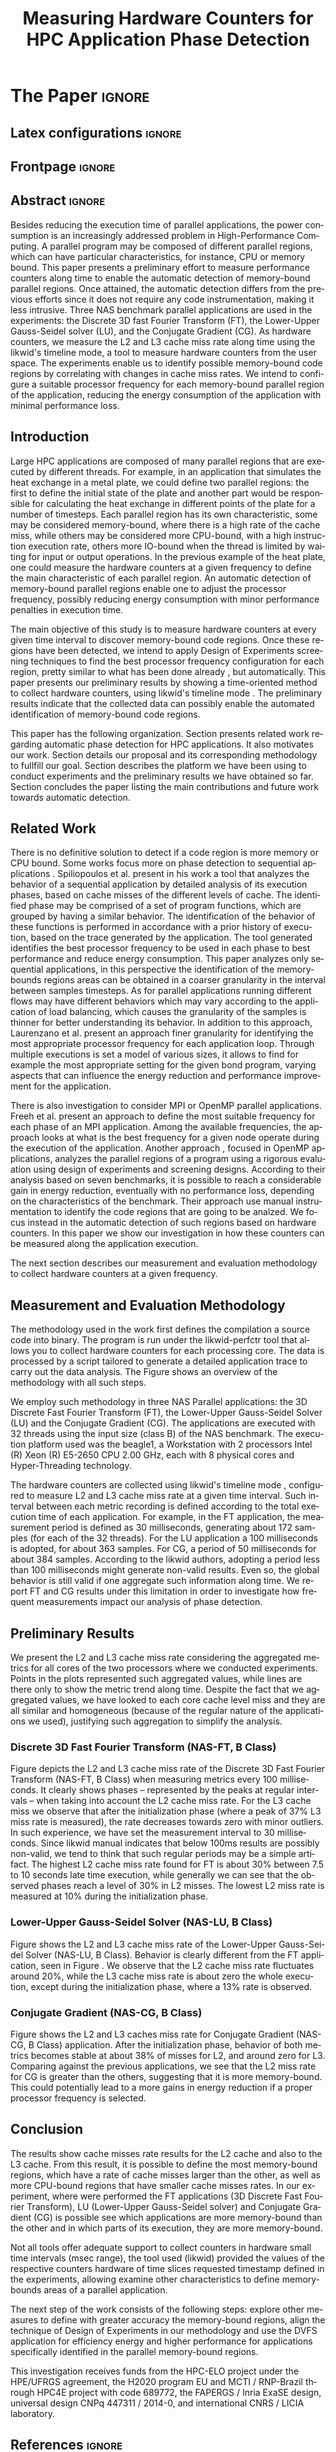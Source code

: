 # -*- coding: utf-8 -*-
# -*- mode: org -*-

#+TITLE: Measuring Hardware Counters  for HPC Application Phase Detection
#+AUTHOR: Gabriel Bronzatti Moro, Lucas Mello Schnorr

#+STARTUP: overview indent
#+LANGUAGE: pt-br
#+OPTIONS: H:3 creator:nil timestamp:nil skip:nil toc:nil num:t ^:nil ~:~
#+OPTIONS: author:nil title:nil date:nil
#+TAGS: noexport(n) deprecated(d) ignore(i)  Gabriel(G) Lucas(L)
#+EXPORT_SELECT_TAGS: export
#+EXPORT_EXCLUDE_TAGS: noexport

#+LATEX_CLASS: IEEEtran
#+LATEX_CLASS_OPTIONS: [conference,letter,10pt,final]
#+LATEX_HEADER: \usepackage[utf8]{inputenc}
#+LATEX_HEADER: \usepackage[T1]{fontenc}
#+LATEX_HEADER: \usepackage{lipsum}
#+LATEX_HEADER: \usepackage{color}
#+LATEX_HEADER: \usepackage{xspace}
#+LATEX_HEADER: \newcommand{\review}[1]{\textcolor[rgb]{1,0,0}{[Lucas: #1]}}

# You need Org 8.3.5 and Emacs 24 to make this work.
# If you do, just type make (thanks Luka Stanisic for this).

* Gráficos                                                         :noexport:
** Plot da FT
*** L2

#+begin_src R :results output graphics :file "img/ftBNas_Analise.pdf" :exports both :session *RFib* 

library(dplyr);

df <- read.csv("../../dados/exp1_NASandLikwid/ftB.csv", sep=" ", strip.white=T);
k <-    filter(df, df$Metric=='M7') %>% as.data.frame();
k <- 	arrange(k,as.integer(k$Core));
k$Socket <- ifelse(k$Core %% 2 == 0,1,2);
middle <- mean(k$Value);
k$Socket <- ifelse(k$Core %% 2 == 0,1,2);
g <- k %>% group_by(Time,Metric,Socket) %>% summarize (N=n(), mean=mean(Value)*100, se=3*sd(Value)/sqrt(N)) %>% as.data.frame();

library(ggplot2);
ggplot(g[g$Metric == "M7",], aes(x=Time, y=mean,color=as.factor(Socket))) +
  	geom_line(size=0.5) + geom_point(size=1) + theme_bw() + ylim(0,100) +  
     theme(legend.position=c(0.9,0.8),
               legend.background = element_rect(fill="gray90", size=.5, linetype="dotted")) + 
     scale_color_discrete(name="CPU Socket") +
      labs(x = "Runtime (seconds)", y= "Average L2 Cache Misses (%)");

#+end_src

#+RESULTS:
[[file:img/ftBNas_Analise.pdf]]

**** 30ms

#+begin_src R :results output :session *R* :exports both
library(dplyr);
df <- read.csv("../../dados/exp1_NASandLikwid/ftB.csv", sep=" ", strip.white=T);
k <-    filter(df, df$Metric=='M7') %>% as.data.frame();

k$Socket <- ifelse(k$Core %% 2 == 0,1,2);

g <- k %>% group_by(Time,Metric,Socket) %>% summarize (N=n(), mean=mean(Value)*100, se=3*sd(Value)/sqrt(N)) %>% as.data.frame();

#identificando o maior valor
maxG <- max(g$mean);
g1_g <- filter(g,mean==maxG);
g1_g

#identificando o menor valor
minG <- min(g$mean);
g2_g <- filter(g,mean==minG);
g2_g

#+end_src

#+RESULTS:
:       Time Metric Socket  N     mean          se
: 1 9.832468     M7      1 16 31.00176 0.002447148
:        Time Metric Socket  N     mean          se
: 1 0.3410059     M7      1 16 6.786985 0.005029964

**** 100ms  
#+begin_src R :results output :session *R* :exports both
library(dplyr);
df <- read.csv("../../dados/exp3_NASandLikwid/ftl2.csv", sep=" ", strip.white=T);
k <-    filter(df, df$Metric=='M7') %>% as.data.frame();

k$Socket <- ifelse(k$Core %% 2 == 0,1,2);

g <- k %>% group_by(Time,Metric,Socket) %>% summarize (N=n(), mean=mean(Value)*100, se=3*sd(Value)/sqrt(N)) %>% as.data.frame();

#identificando o maior valor
maxG <- max(g$mean);
g1_g <- filter(g,mean==maxG);
g1_g

#identificando o menor valor
minG <- min(g$mean);
g2_g <- filter(g,mean==minG);
g2_g

#+end_src

#+RESULTS:
#+begin_example

Attaching package: ‘dplyr’

The following objects are masked from ‘package:stats’:

    filter, lag

The following objects are masked from ‘package:base’:

    intersect, setdiff, setequal, union
      Time Metric Socket  N     mean          se
1 9.615836     M7      1 16 30.81585 0.002073066
       Time Metric Socket  N     mean         se
1 0.3575629     M7      2 16 10.01222 0.02316528
#+end_example

*** L3
#+begin_src R :results output graphics :file "img/ftBNas_Analise_l3.pdf" :exports both :session *RFib* 

library(dplyr);

df <- read.csv("../../dados/exp2_NASandLikwid/ftB.csv", sep=" ", strip.white=T);
k <-    filter(df, df$Metric=='M7') %>% as.data.frame();
k <- 	arrange(k,as.integer(k$Core));
k$Socket <- ifelse(k$Core %% 2 == 0,1,2);
middle <- mean(k$Value);
k$Socket <- ifelse(k$Core %% 2 == 0,1,2);
g <- k %>% group_by(Time,Metric,Socket) %>% summarize (N=n(), mean=mean(Value)*100, se=3*sd(Value)/sqrt(N)) %>% as.data.frame();

library(ggplot2);
ggplot(g[g$Metric == "M7",], aes(x=Time, y=mean,color=as.factor(Socket))) +
  	geom_line(size=0.5) + geom_point(size=1) + theme_bw() + ylim(0,100) +  
     theme(legend.position=c(0.9,0.8),
               legend.background = element_rect(fill="gray90", size=.5, linetype="dotted")) + 
     scale_color_discrete(name="CPU Socket") +
      labs(x = "Runtime (seconds)", y= "Average L3 Cache Misses (%)");

#+end_src

#+RESULTS:
[[file:img/ftBNas_Analise_l3.pdf]]

#+begin_src R :results output :session *R* :exports both
library(dplyr);
df <- read.csv("../../dados/exp2_NASandLikwid/ftB.csv", sep=" ", strip.white=T);
k <-    filter(df, df$Metric=='M7') %>% as.data.frame();

k$Socket <- ifelse(k$Core %% 2 == 0,1,2);

g <- k %>% group_by(Time,Metric,Socket) %>% summarize (N=n(), mean=mean(Value)*100, se=3*sd(Value)/sqrt(N)) %>% as.data.frame();

#identificando o maior valor
maxG <- max(g$mean);
g1_g <- filter(g,mean==maxG);
g1_g

#identificando o menor valor
minG <- min(g$mean);
g2_g <- filter(g,mean==minG);
g2_g

#+end_src

#+RESULTS:
:        Time Metric Socket  N     mean        se
: 1 0.2776482     M7      1 16 37.61564 0.2987426
:       Time Metric Socket  N       mean           se
: 1 8.711887     M7      1 16 0.02094844 5.839419e-05

** Plot da LU
*** L2

#+begin_src R :results output graphics :file "img/luBNas_Analise.pdf" :exports both :session *RFib* 

library(dplyr);

df <- read.csv("../../dados/exp1_NASandLikwid/luB.csv", sep=" ", strip.white=T);
k <-    filter(df, df$Metric=='M7') %>% as.data.frame();
k <- 	arrange(k,as.integer(k$Core));
k$Socket <- ifelse(k$Core %% 2 == 0,1,2);
middle <- mean(k$Value);
k$Socket <- ifelse(k$Core %% 2 == 0,1,2);
g <- k %>% group_by(Time,Metric,Socket) %>% summarize (N=n(), mean=mean(Value)*100, se=3*sd(Value)/sqrt(N)) %>% as.data.frame();

library(ggplot2);
ggplot(g[g$Metric == "M7",], aes(x=Time, y=mean,color=as.factor(Socket))) +
  	geom_line(size=0.5) + geom_point(size=1) + theme_bw() + ylim(0,100) +  
     theme(legend.position=c(0.9,0.8),
               legend.background = element_rect(fill="gray90", size=.5, linetype="dotted")) + 
     scale_color_discrete(name="CPU Socket") +
      labs(x = "Runtime (seconds)", y= "Average L2 Cache Misses (%)");

#+end_src

#+begin_src R :results output :session *R* :exports both
library(dplyr);
df <- read.csv("../../dados/exp1_NASandLikwid/luB.csv", sep=" ", strip.white=T);
k <-    filter(df, df$Metric=='M7') %>% as.data.frame();

k$Socket <- ifelse(k$Core %% 2 == 0,1,2);

g <- k %>% group_by(Time,Metric,Socket) %>% summarize (N=n(), mean=mean(Value)*100, se=3*sd(Value)/sqrt(N)) %>% as.data.frame();

#identificando o maior valor
maxG <- max(g$mean);
g1_g <- filter(g,mean==maxG);
g1_g

#identificando o menor valor
minG <- min(g$mean);
g2_g <- filter(g,mean==minG);
g2_g

#+end_src

#+RESULTS:
:       Time Metric Socket  N     mean         se
: 1 33.42106     M7      2 16 27.99985 0.04944031
:        Time Metric Socket  N     mean         se
: 1 0.1006167     M7      1 16 10.88676 0.02663008

*** L3

#+begin_src R :results output graphics :file "img/luBNas_Analise_l3.pdf" :exports both :session *RFib* 

library(dplyr);

df <- read.csv("../../dados/exp2_NASandLikwid/luB.csv", sep=" ", strip.white=T);
k <-    filter(df, df$Metric=='M7') %>% as.data.frame();
k <- 	arrange(k,as.integer(k$Core));
k$Socket <- ifelse(k$Core %% 2 == 0,1,2);
middle <- mean(k$Value);
k$Socket <- ifelse(k$Core %% 2 == 0,1,2);
g <- k %>% group_by(Time,Metric,Socket) %>% summarize (N=n(), mean=mean(Value)*100, se=3*sd(Value)/sqrt(N)) %>% as.data.frame();

library(ggplot2);
ggplot(g[g$Metric == "M7",], aes(x=Time, y=mean,color=as.factor(Socket))) +
  	geom_line(size=0.5) + geom_point(size=1) + theme_bw() + ylim(0,100) +  
     theme(legend.position=c(0.9,0.8),
               legend.background = element_rect(fill="gray90", size=.5, linetype="dotted")) + 
     scale_color_discrete(name="CPU Socket") +
      labs(x = "Runtime (seconds)", y= "Average L3 Cache Misses (%)");

#+end_src

#+RESULTS:
[[file:img/luBNas_Analise_l3.pdf]]


#+begin_src R :results output :session *R* :exports both
library(dplyr);
df <- read.csv("../../dados/exp2_NASandLikwid/luB.csv", sep=" ", strip.white=T);
k <-    filter(df, df$Metric=='M7') %>% as.data.frame();

k$Socket <- ifelse(k$Core %% 2 == 0,1,2);

g <- k %>% group_by(Time,Metric,Socket) %>% summarize (N=n(), mean=mean(Value)*100, se=3*sd(Value)/sqrt(N)) %>% as.data.frame();

#identificando o maior valor
maxG <- max(g$mean);
g1_g <- filter(g,mean==maxG);
g1_g

#identificando o menor valor
minG <- min(g$mean);
g2_g <- filter(g,mean==minG);
g2_g

#+end_src

#+RESULTS:
:        Time Metric Socket  N     mean        se
: 1 0.1005844     M7      1 16 13.77685 0.1511483
:       Time Metric Socket  N       mean           se
: 1 36.26222     M7      2 16 0.07087374 0.0005140726

** Plot da CG
*** L2

#+begin_src R :results output graphics :file "img/cgBNas_Analise.pdf" :exports both :session *RF* 

library(dplyr);

df <- read.csv("../../dados/exp1_NASandLikwid/cgB.csv", sep=" ", strip.white=T);
k <-    filter(df, df$Metric=='M7') %>% as.data.frame();
k <- 	arrange(k,as.integer(k$Core));
k$Socket <- ifelse(k$Core %% 2 == 0,1,2);
middle <- mean(k$Value);
k$Socket <- ifelse(k$Core %% 2 == 0,1,2);
g <- k %>% group_by(Time,Metric,Socket) %>% summarize (N=n(), mean=mean(Value)*100, se=3*sd(Value)/sqrt(N)) %>% as.data.frame();
library(ggplot2);
ggplot(g[g$Metric == "M7",], aes(x=Time, y=mean,color=as.factor(Socket))) +
  	geom_line(size=0.5) + geom_point(size=1) + theme_bw() + ylim(0,100) +  
     theme(legend.position=c(0.9,0.8),
               legend.background = element_rect(fill="gray90", size=.5, linetype="dotted")) + 
     scale_color_discrete(name="CPU Socket") +
      labs(x = "Runtime (seconds)", y= "Average L2 Cache Misses (%)");

#+end_src

#+RESULTS:
[[file:img/cgBNas_Analise.pdf]]

#+begin_src R :results output :session *R* :exports both
library(dplyr);
df <- read.csv("../../dados/exp1_NASandLikwid/cgB.csv", sep=" ", strip.white=T);
k <-    filter(df, df$Metric=='M7') %>% as.data.frame();

k$Socket <- ifelse(k$Core %% 2 == 0,1,2);

g <- k %>% group_by(Time,Metric,Socket) %>% summarize (N=n(), mean=mean(Value)*100, se=3*sd(Value)/sqrt(N)) %>% as.data.frame();

#identificando o maior valor
maxG <- max(g$mean);
g1_g <- filter(g,mean==maxG);
g1_g

#identificando o menor valor
minG <- min(g$mean);
g2_g <- filter(g,mean==minG);
g2_g

#+end_src

#+RESULTS:
:       Time Metric Socket  N    mean         se
: 1 23.69983     M7      2 16 38.6508 0.02485503
:         Time Metric Socket  N     mean        se
: 1 0.05055852     M7      1 16 10.21882 0.0773729


*** L3
#+begin_src R :results output graphics :file "img/cgBNas_Analise_l3.pdf" :exports both :session *RF* 

library(dplyr);

df <- read.csv("../../dados/exp2_NASandLikwid/cgB.csv", sep=" ", strip.white=T);
k <-    filter(df, df$Metric=='M7') %>% as.data.frame();
k <- 	arrange(k,as.integer(k$Core));
k$Socket <- ifelse(k$Core %% 2 == 0,1,2);
middle <- mean(k$Value);
k$Socket <- ifelse(k$Core %% 2 == 0,1,2);
g <- k %>% group_by(Time,Metric,Socket) %>% summarize (N=n(), mean=mean(Value)*100, se=3*sd(Value)/sqrt(N)) %>% as.data.frame();
library(ggplot2);
ggplot(g[g$Metric == "M7",], aes(x=Time, y=mean,color=as.factor(Socket))) +
  	geom_line(size=0.5) + geom_point(size=1) + theme_bw() + ylim(0,100) +  
     theme(legend.position=c(0.9,0.8),
               legend.background = element_rect(fill="gray90", size=.5, linetype="dotted")) + 
     scale_color_discrete(name="CPU Socket") +
      labs(x = "Runtime (seconds)", y= "Average L3 Cache Misses (%)");

#+end_src


#+RESULTS:
[[file:img/cgBNas_Analise_l3.pdf]]

#+begin_src R :results output :session *R* :exports both
library(dplyr);
df <- read.csv("../../dados/exp2_NASandLikwid/cgB.csv", sep=" ", strip.white=T);
k <-    filter(df, df$Metric=='M7') %>% as.data.frame();

k$Socket <- ifelse(k$Core %% 2 == 0,1,2);

g <- k %>% group_by(Time,Metric,Socket) %>% summarize (N=n(), mean=mean(Value)*100, se=3*sd(Value)/sqrt(N)) %>% as.data.frame();

#identificando o maior valor
maxG <- max(g$mean);
g1_g <- filter(g,mean==maxG);
g1_g

#identificando o menor valor
minG <- min(g$mean);
g2_g <- filter(g,mean==minG);
g2_g

#+end_src

#+RESULTS:
:         Time Metric Socket  N     mean        se
: 1 0.05055831     M7      2 16 23.65833 0.2532902
:       Time Metric Socket  N        mean           se
: 1 21.36921     M7      2 16 0.004947738 1.722305e-05

** Plot do SP
#+begin_src R :results output graphics :file "img/spBNas_Analise.pdf" :exports both :session *RF* 

library(dplyr);

df <- read.csv("../../dados/exp1_NASandLikwid/spB.csv", sep=" ", strip.white=T);
k <-    filter(df, df$Metric=='M7') %>% as.data.frame();
k <- 	arrange(k,as.integer(k$Core));
k$Socket <- ifelse(k$Core %% 2 == 0,1,2);
middle <- mean(k$Value);
k$Socket <- ifelse(k$Core %% 2 == 0,1,2);
g <- k %>% group_by(Time,Metric,Socket) %>% summarize (N=n(), mean=mean(Value)*100, se=3*sd(Value)/sqrt(N)) %>% as.data.frame();
library(ggplot2);
ggplot(g[g$Metric == "M7",], aes(x=Time, y=mean,color=as.factor(Socket))) +
  	geom_line(size=0.5) + geom_point(size=1) + theme_bw() + ylim(0,100) +  
     theme(legend.position=c(0.9,0.8),
               legend.background = element_rect(fill="gray90", size=.5, linetype="dotted")) + 
     scale_color_discrete(name="CPU Socket") +
      labs(x = "Runtime (seconds)", y= "Average L2 Cache Misses (%)");

#+end_src

#+RESULTS:
[[file:img/spBNas_Analise.pdf]]

#+begin_src R :results output graphics :file "img/spBNas_Analise_l3.pdf" :exports both :session *RF* 

library(dplyr);

df <- read.csv("../../dados/exp2_NASandLikwid/spB.csv", sep=" ", strip.white=T);
k <-    filter(df, df$Metric=='M7') %>% as.data.frame();
k <- 	arrange(k,as.integer(k$Core));
k$Socket <- ifelse(k$Core %% 2 == 0,1,2);
middle <- mean(k$Value);
k$Socket <- ifelse(k$Core %% 2 == 0,1,2);
g <- k %>% group_by(Time,Metric,Socket) %>% summarize (N=n(), mean=mean(Value)*100, se=3*sd(Value)/sqrt(N)) %>% as.data.frame();
library(ggplot2);
ggplot(g[g$Metric == "M7",], aes(x=Time, y=mean,color=as.factor(Socket))) +
  	geom_line(size=0.5) + geom_point(size=1) + theme_bw() + ylim(0,100) +  
     theme(legend.position=c(0.9,0.8),
               legend.background = element_rect(fill="gray90", size=.5, linetype="dotted")) + 
     scale_color_discrete(name="CPU Socket") +
      labs(x = "Runtime (seconds)", y= "Average L3 Cache Misses (%)");

#+end_src

#+RESULTS:
[[file:img/spBNas_Analise_l3.pdf]]

** Plot do UA

#+begin_src R :results output graphics :file "img/uaBNas_Analise.pdf" :exports both :session *RF* 

library(dplyr);

df <- read.csv("../../dados/exp1_NASandLikwid/uaB.csv", sep=" ", strip.white=T);
k <-    filter(df, df$Metric=='M7') %>% as.data.frame();
k <- 	arrange(k,as.integer(k$Core));
k$Socket <- ifelse(k$Core %% 2 == 0,1,2);
middle <- mean(k$Value);
k$Socket <- ifelse(k$Core %% 2 == 0,1,2);
g <- k %>% group_by(Time,Metric,Socket) %>% summarize (N=n(), mean=mean(Value)*100, se=3*sd(Value)/sqrt(N)) %>% as.data.frame();
library(ggplot2);
ggplot(g[g$Metric == "M7",], aes(x=Time, y=mean,color=as.factor(Socket))) +
  	geom_line(size=0.5) + geom_point(size=1) + theme_bw() + ylim(0,100) +  
     theme(legend.position=c(0.9,0.8),
               legend.background = element_rect(fill="gray90", size=.5, linetype="dotted")) + 
     scale_color_discrete(name="CPU Socket") +
      labs(x = "Runtime (seconds)", y= "Average L2 Cache Misses (%)");

#+end_src

#+RESULTS:
[[file:img/uaBNas_Analise.pdf]]

#+begin_src R :results output graphics :file "img/uaBNas_Analise_l3.pdf" :exports both :session *RF* 

library(dplyr);

df <- read.csv("../../dados/exp2_NASandLikwid/uaB.csv", sep=" ", strip.white=T);
k <-    filter(df, df$Metric=='M7') %>% as.data.frame();
k <- 	arrange(k,as.integer(k$Core));
k$Socket <- ifelse(k$Core %% 2 == 0,1,2);
middle <- mean(k$Value);
k$Socket <- ifelse(k$Core %% 2 == 0,1,2);
g <- k %>% group_by(Time,Metric,Socket) %>% summarize (N=n(), mean=mean(Value)*100, se=3*sd(Value)/sqrt(N)) %>% as.data.frame();
library(ggplot2);
ggplot(g[g$Metric == "M7",], aes(x=Time, y=mean,color=as.factor(Socket))) +
  	geom_line(size=0.5) + geom_point(size=1) + theme_bw() + ylim(0,100) +  
     theme(legend.position=c(0.9,0.8),
               legend.background = element_rect(fill="gray90", size=.5, linetype="dotted")) + 
     scale_color_discrete(name="CPU Socket") +
      labs(x = "Runtime (seconds)", y= "Average L3 Cache Misses (%)");

#+end_src

#+RESULTS:
[[file:img/uaBNas_Analise_l3.pdf]]

* Conversas e definições sobre o artigo                            :noexport:
** Proposta de Estrutura para o Artigo                              :Gabriel:
- Professor, acho interessante a seguinte estrutura para escrevermos
  nosso artigo:

#+BEGIN_EXAMPLE
1. Introduction 


2. Related Works PRAZO - ATÉ Sexta-feira 05/08
     - Utilizar os trabalhos: Laurenzano e Freeh 
     - Procurar mais alguns a apartir de um mapeamento sistemático da literatura

3. Methodology
     - Penso aqui em apresentar as características do DoE realizado para executar o experimento (PRAZO - ATÉ Segunda-feira 08/08)

4. Preliminary Results PRAZO - ATÉ Terça-feira 09/08
      - Penso aqui em usar o benchmark Rodinia executando duas aplicações, uma chamada BFS (representando uma aplicação memory-bound) e a Back Propagation (representando uma aplicação cpu-bound)

5. Conclusion PRAZO - ATÉ Terça-feira 09/08
      p1: comentar resultados

    5.1 Future Work
#+END_EXAMPLE

** Por que BFS e Back Propagation como benchmarks?                   :Lucas:

Estávamos usando a orion3 para realizar os experimentos relacionados a
energia, pois a turing não tem suporte RAPL para isso. Mas como tu por
enquanto não está medindo isso, apenas os contadores, acho que tudo
bem. É importante ter consciência que os contadores disponíveis em uma
máquina com suporte de medição de energia podem potencialmente ser
diferentes dos contadores disponíveis na turing. Estou curioso para
ver as primeiras medições. Todas as medidas devem ser registradas em
arquivos CSV no próprio repositório (quando o tamanho é adequado para
git - arquivos de mais de 10 mega começam a ser questionáveis). 

Teus deadlines me parecem adequados, mas o ideal é que o processo
fosse iterativo. O ideal seria terminar tudo até essa sexta 5/ago para
permitir bons refinamentos. Avisa-me quando estiver com algo passível
de leitura. 

*** Resposta:                                                     :Gabriel:
Olá professor, perfeitamente, o senhor sabe que estávamos pensando em
quais contadores usar, nisso avaliando a fundo o artigo do *Laurenzano
et al.*, foi possível encontrar que no experimento ele utilizou
contadores para estimar a taxa de hit dos diferentes níveis de cache,
outro contador para contabilizar a quantidade de operações de
ponto-flutuante realizadas e a quantidade de operações FP realizadas
sobre inteiro. A partir disso, eu investiguei os contadores
disponibilizados pelo PAPI, e dentre eles, para identificar o que
queremos, podemos usar os seguintes: *PAPI_L1_DCA* (acessos à L1),
*PAPI_L2_DCA* (acessos à L2), *PAPI_L3_DCA* (acessos à L3), *PAPI_L1_DCH*
(taxa de hits da L1), *PAPI_L2_DCH* (taxa de hits da L2) e *PAPI_L3_DCA*
(número de misses na L3). Vale lembrar, que ainda tenho que verificar
a disponibilidade desses contadores na =turing=, a mesma está bloqueada:

#+begin_src sh :results output :exports both
gbmoro@portal:~$ ssh -X gabrielbmoro@turing
gabrielbmoro@turing's password: 
Welcome to Ubuntu 12.04.5 LTS (GNU/Linux 3.13.0-48-generic x86_64)

 * Documentation:  https://help.ubuntu.com/

  System information as of Thu Aug  4 00:19:56 BRT 2016

  System load:    0.05              Processes:             602
  Usage of /home: 31.0% of 4.51TB   Users logged in:       1
  Memory usage:   2%                IP address for eth0:   143.54.12.105
  Swap usage:     0%                IP address for virbr0: 192.168.122.1

  Graph this data and manage this system at:
    https://landscape.canonical.com/

166 packages can be updated.
112 updates are security updates.

New release '14.04.1 LTS' available.
Run 'do-release-upgrade' to upgrade to it.


Your Hardware Enablement Stack (HWE) is supported until April 2017.

Please DO NOT install packages or create users without talking to the admins.

Last login: Wed Aug  3 23:08:54 2016 from portal.inf.ufrgs.br
locked by user 'vemabaunza' at Wed Aug  3 18:43:52 BRT 2016
-m Victor Martinez - sera liberada 4/08/2016 de manha
Connection to turing closed.

#+end_src

- Quanto aos traces gerados, esses estão na turing, e não os commitei
  para o git por causa do tamanho. Vou fazer uma execução na =turing=
  usando o minibench o que o senhor acha?
  Esse minibench tem mini-aplicações (ideia sugerida pelo Matthias),
  as quais são rápidas de executar, permitindo que o experimento seja
  executado mais rapidamente e que eu possa já na sexta-feira ter um
  volume de trabalho significativo (primeira versão do artigo). Nunca
  trabalhei com o minibench, mas acho uma boa ideia. 

Mensionei o BFS, porque aplicações que utilizam grafos, tendem a ser
memory-bound, pois o índice de cache miss nessas aplicações é muito
alto, visto que o grafo não é armazenado de maneira contínua na
memória é via referência, o processo de busca envolve vários
acessos à memória, podendo gerar vários misses. Depois pensei na Back
Propagation, porque comparado ao BFS, ela é uma aplicação mais
CPU-bound, o que seria interessante analisar nas diferentes fases o
comportamento dessas duas aplicações paralelas. Mas depois, o Matthias
me falou do MiniBench, o que achei interessante e que pode nos ajudar,
o que o senhor acha?

* IEEETran configuration for org export + ignore tag (Start Here)  :noexport:

#+begin_src emacs-lisp :results output :session :exports both
(add-to-list 'load-path ".")
(require 'ox-extra)
(ox-extras-activate '(ignore-headlines))
(add-to-list 'org-latex-classes
             '("IEEEtran"
               "\\documentclass{IEEEtran}"
               ("\\section{%s}" . "\\section*{%s}")
               ("\\subsection{%s}" . "\\subsection*{%s}")
               ("\\subsubsection{%s}" . "\\subsubsection*{%s}")
               ("\\paragraph{%s}" . "\\paragraph*{%s}")
               ("\\subparagraph{%s}" . "\\subparagraph*{%s}")))
#+end_src

#+RESULTS:

* *The Paper*                                                       :ignore:
** Latex configurations                                             :ignore:
** Frontpage                                                        :ignore:
#+BEGIN_LaTeX
\title{Measuring Hardware Counters for \\ HPC Application Phase Detection}

\author{
\IEEEauthorblockN{Gabriel Bronzatti Moro, Lucas Mello Schnorr}
\IEEEauthorblockA{Institute of Informatics, Federal University of Rio Grande do Sul \\
Caixa Postal 15064 –- CEP 91501-970 Porto Alegre -- RS -- Brazil\\}
}
#+END_LaTeX

#+LaTeX: \maketitle

** Abstract                                                         :ignore:

#+LaTeX: \begin{abstract}
Besides reducing the execution time of parallel applications, the
power consumption is an increasingly addressed problem in
High-Performance Computing. A parallel program may be composed of
different parallel regions, which can have particular characteristics,
for instance, CPU or memory bound. This paper presents a preliminary
effort to measure performance counters along time to enable the
automatic detection of memory-bound parallel regions. Once attained,
the automatic detection differs from the previous efforts since it
does not require any code instrumentation, making it less intrusive.
Three NAS benchmark parallel applications are used in the experiments:
the Discrete 3D fast Fourier Transform (FT), the Lower-Upper
Gauss-Seidel solver (LU), and the Conjugate Gradient (CG).
As hardware counters, we measure the L2 and L3 cache miss
rate along time using the likwid's timeline mode, a tool to measure
hardware counters from the user space. The experiments enable us 
to identify possible memory-bound code regions by correlating with
changes in cache miss rates. We intend to configure a suitable processor
frequency for each memory-bound parallel region of the application, reducing the
energy consumption of the application with minimal performance loss.
#+LaTeX: \end{abstract}

** Introduction

#+LaTeX: %- Large HPC applications are usually composed by many parallel regions
  #+LaTeX: %- Give some examples
#+LaTeX: %- Each code region has its own memory/cpu/io resource requirements
  #+LaTeX: %- Some might be more memory-bound, others cpu-bound, for example

Large HPC applications are composed of many parallel regions that are
executed by different threads. For example, in an application that
simulates the heat exchange in a metal plate, we could define two
parallel regions: the first to define the initial state of the plate
and another part would be responsible for calculating the heat
exchange in different points of the plate for a number of timesteps.
Each parallel region has its own characteristic, some may be
considered memory-bound, where there is a high rate of the cache miss,
while others may be considered more CPU-bound, with a high instruction
execution rate, others more IO-bound when the thread is limited by
waiting for input or output operations. In the previous example of the
heat plate, one could measure the hardware counters at a given
frequency to define the main characteristic of each parallel region.
An automatic detection of memory-bound parallel regions enable one to
adjust the processor frequency, possibly reducing energy consumption
with minor performance penalties in execution time.

#+LaTeX: %- Automatically detecting such regions could potentially lead to
  #+LaTex: % per-parallel region improvements such as energy and performance
  #+LaTeX: % improvements by adopting an appropriate processor frequency to
  #+LaTeX: % execute



#+LaTeX: %- The idea of this work is to measure hardware counters along time in
#+LaTeX: %  order to correlate their values against the different code region
#+LaTeX: %  - With this information, we intend to detect memory-bound code
#+LaTeX: %    regions that could be potential candidates for energy reduction
#+LaTeX: %    strategies (mainly DVFS)
#+LaTeX: %  - Once the memory-bound code regions have been detected, we intend
#+LaTeX: %    to apply Design of Experiments techniques to find the best
#+LaTeX: %    processor frequency configuration for each region, pretty similar
#+LaTeX: %    to what has been done already lfgmillani2016reppar, but
#+LaTeX: %    automatically.

The main objective of this study is to measure hardware counters at
every given time interval to discover memory-bound code regions.  Once
these regions have been detected, we intend to apply Design of
Experiments screening techniques \cite{jain1991art} to find the best
processor frequency configuration for each region, pretty similar to
what has been done already \cite{millani2016fr}, but
automatically. This paper presents our preliminary results by showing
a time-oriented method to collect hardware counters, using likwid's
timeline mode \cite{treibig2010likwid}.  The preliminary results
indicate that the collected data can possibly enable the automated
identification of memory-bound code regions.

#+LaTeX: %- Paper structure

This paper has the following organization. Section
\ref{sec:relatedwork} presents related work regarding automatic phase
detection for HPC applications. It also motivates our work. Section
\ref{sec:methodology} details our proposal and its corresponding
methodology to fullfill our goal.  Section \ref{sec:results} describes
the platform we have been using to conduct experiments and the
preliminary results we have obtained so far. Section
\ref{sec:conclusion} concludes the paper listing the main
contributions and future work towards automatic detection.

*** Previous structure (in portuguese)                           :noexport:

- contextualizar o problema, relacionando o trabalho já feito pelo
  Luís Felipe, o porque pensar numa detecção automatizada da troca de
  fase entre as threads, o que o trabalho poderá somar ao projeto
  existente.

- apresentar o objetivo do trabalho, o qual será apresentado como um
  "estudo de viabilidade" do trabalho, mostrando que é possível
  realizá-lo técnicamente e que esse é um dos passos fundamentais para
  colocá-lo em prática

- análisar os resultados preliminares

- apresentar a organização do artigo

_Revisão Lucas_

- Cuidar a escrita em português, veja o acento nestas palavras
  - tecnicamente
  - analisar
- 

** Related Work
\label{sec:relatedwork}

#+LaTeX: %- There is no definitive solution to detect if a code region is more
#+LaTeX:  %memory or CPU bound.
#+LaTeX:  %- Usually hard. counters are globally aggregated
#+LaTeX:  %- Automatic techniques usually rely on specific hardware counters

There is no definitive solution to detect if a code region is more
memory or CPU bound. Some works focus more on phase detection to
sequential applications
\cite{spiliopoulos2012power}\cite{laurenzano2011reducing}. Spiliopoulos
et al.\cite{spiliopoulos2012power} present in his work a tool that
analyzes the behavior of a sequential application by detailed analysis
of its execution phases, based on cache misses of the different
levels of cache. The identified phase may be comprised of a set of
program functions, which are grouped by having a similar behavior. The
identification of the behavior of these functions is performed in
accordance with a prior history of execution, based on the trace
generated by the application. The tool generated identifies the best processor frequency to
be used in each phase to best performance and reduce energy
consumption. This paper analyzes only sequential applications, in this
perspective the identification of the memory-bounds regions areas can
be obtained in a coarser granularity in the interval between samples
timesteps. As for parallel applications running different flows may
have different behaviors which may vary according to the application
of load balancing, which causes the granularity of the samples is
thinner for better understanding its behavior. In addition to this approach, Laurenzano et
al.\cite{laurenzano2011reducing} present an approach finer granularity
for identifying the most appropriate processor frequency for each
application loop. Through multiple executions is set a model of
various sizes, it allows to find for example the most appropriate
setting for the given bond program, varying aspects that can influence
the energy reduction and performance improvement for the application.

There is also investigation to consider MPI or OpenMP parallel
applications. Freeh et al.\cite{freeh2005exploring} present an
approach to define the most suitable frequency for each phase of an
MPI application. Among the available frequencies, the approach looks
at what is the best frequency for a given node operate during the
execution of the application.  Another approach \cite{millani2016fr},
focused in OpenMP applications, analyzes the parallel regions of a
program using a rigorous evaluation using design of experiments and
screening designs.  According to their analysis based on seven
benchmarks, it is possible to reach a considerable gain in energy
reduction, eventually with no performance loss, depending on the
characteristics of the benchmark.  Their approach use manual
instrumentation to identify the code regions that are going to be
analzed. We focus instead in the automatic detection of such regions
based on hardware counters. In this paper we show our investigation in
how these counters can be measured along the application execution.

The next section describes our measurement and evaluation methodology
to collect hardware counters at a given frequency.

** Measurement and Evaluation Methodology
\label{sec:methodology}

The methodology used in the work first defines the compilation a
source code into binary. The program is run under the likwid-perfctr
tool that allows you to collect hardware counters for each processing
core. The data is processed by a script tailored to generate a
detailed application trace to carry out the data analysis. The Figure
\ref{figMetodologia} shows an overview of the methodology with all
such steps.

#+LaTeX: \begin{figure}[!htb] \label{figMetodologia}
#+LaTeX:   \caption{Overview of the methodology.}
#+LaTeX:    \centering \includegraphics[width=8cm,height=6cm]{img/metodologiaWorkWsppd2016.pdf}
#+LaTeX: \end{figure}

#+LaTeX: \vspace{-0.5cm}

We employ such methodology in three NAS Parallel applications: the 3D
Discrete Fast Fourier Transform (FT), the Lower-Upper Gauss-Seidel
Solver (LU) and the Conjugate Gradient (CG). The applications are executed with 32 threads using the input size
(class B) of the NAS benchmark. The execution platform used was the
beagle1, a Workstation with 2 processors Intel (R) Xeon (R) E5-2650
CPU 2.00 GHz, each with 8 physical cores and Hyper-Threading
technology.

The hardware counters are collected using likwid's timeline mode
\cite{treibig2010likwid}, configured to measure L2 and L3 cache miss
rate at a given time interval. Such interval between each metric
recording is defined according to the total execution time of each
application. For example, in the FT application, the measurement
period is defined as 30 milliseconds, generating about 172 samples
(for each of the 32 threads). For the LU application a 100
milliseconds is adopted, for about 363 samples. For CG, a period of 50
milliseconds for about 384 samples. According to the likwid authors,
adopting a period less than 100 milliseconds might generate non-valid
results. Even so, the global behavior is still valid if one aggregate
such information along time. We report FT and CG results under this
limitation in order to investigate how frequent measurements impact
our analysis of phase detection.

** Preliminary Results
\label{sec:results}

We present the L2 and L3 cache miss rate considering the aggregated
metrics for all cores of the two processors where we conducted
experiments. Points in the plots represented such aggregated values,
while lines are there only to show the metric trend along
time. Despite the fact that we aggregated values, we have looked to
each core cache level miss and they are all similar and homogeneous
(because of the regular nature of the applications we used),
justifying such aggregation to simplify the analysis.

*** Discrete 3D Fast Fourier Transform (NAS-FT, B Class) 

Figure \ref{figFT} depicts the L2 and L3 cache miss rate of the
Discrete 3D Fast Fourier Transform (NAS-FT, B Class) when measuring
metrics every 100 milliseconds. It clearly shows phases -- represented
by the peaks at regular intervals -- when taking into account the L2
cache miss rate. For the L3 cache miss we observe that after the
initialization phase (where a peak of 37% L3 miss rate is measured),
the rate decreases towards zero with minor outliers. In such
experience, we have set the measurement interval to 30
milliseconds. Since likwid manual indicates that below 100ms results
are possibly non-valid, we tend to think that such regular periods may
be a simple artifact. The highest L2 cache miss rate found for FT is
about 30% between 7.5 to 10 seconds late time execution, while
generally we can see that the observed phases reach a level of 30% in
L2 misses. The lowest L2 miss rate is measured at 10% during the
initialization phase.

#+BEGIN_LaTeX
\begin{figure}[!htb]
\includegraphics[width=\linewidth]{img/ft_L2_L3_100ms.pdf}
\caption{The L2 and L3 cache miss rate of the Discrete 3D Fast Fourier Transform (NAS-FT, B Class) when measuring metrics every 100 milliseconds.}
\label{figFT}
\end{figure}
#+END_LaTeX

*** Lower-Upper Gauss-Seidel Solver (NAS-LU, B Class)

Figure \ref{figLU} shows the L2 and L3 cache miss rate of the
Lower-Upper Gauss-Seidel Solver (NAS-LU, B Class). Behavior is clearly
different from the FT application, seen in Figure \ref{figFT}. We
observe that the L2 cache miss rate fluctuates around 20%, while the
L3 cache miss rate is about zero the whole execution, except during
the initialization phase, where a 13% rate is observed.

#+BEGIN_LaTeX
\begin{figure}[!htb]
\includegraphics[width=\linewidth]{img/lu_L2_L3_100ms.pdf}
\caption{The L2 and L3 cache miss rate of the Lower-Upper Gauss-Seidel Solver (NAS-LU, B Class) when measuring metrics every 100 milliseconds.}
\label{figLU}
\end{figure}
#+END_LaTeX

*** Conjugate Gradient (NAS-CG, B Class)

Figure \ref{figCG} shows the L2 and L3 caches miss rate for Conjugate
Gradient (NAS-CG, B Class) application. After the initialization
phase, behavior of both metrics becomes stable at about 38% of misses
for L2, and around zero for L3. Comparing against the previous
applications, we see that the L2 miss rate for CG is greater than the
others, suggesting that it is more memory-bound. This could
potentially lead to a more gains in energy reduction if a proper
processor frequency is selected.

#+BEGIN_LaTeX
\begin{figure}[!htb]
\includegraphics[width=\linewidth]{img/cg_L2_L3_100ms.pdf}
\caption{The L2 and L3 cache miss rate of the Conjugate Gradient (NAS-CG, B Class) when measuring metrics every 50 milliseconds.}
\label{figCG}
\end{figure}
#+END_LaTeX

** Conclusion
\label{sec:conclusion}

#+BEGIN_LaTeX
\review{Reescrever do zero: começar lembrando a motivação, dizer
rapidamente o objetivo e depois listar quais foram as contribuições
deste trabalho. Lembrar que tu estás apenas medindo, não está
detectando automaticamente as regiões pois isso envolveria aplicar um
algoritmo nos dados que dissesse do timestamp X até o timestamp Y a
aplicação se torna memory-bound. Terminas a conclusão com trabalhos
futuros, onde teu objetivo será olhar outros benchmarks, e tentar
propor uma forma de, baseado nas métricas coletadas, dizer quais são
as regiões memory-bound.}
#+END_LaTeX

The results show cache misses rate results for the L2 cache and also
to the L3 cache. From this result, it is possible to define the most
memory-bound regions, which have a rate of cache misses larger than
the other, as well as more CPU-bound regions that have smaller cache
misses rates. In our experiment, where were performed the FT
applications (3D Discrete Fast Fourier Transform), LU (Lower-Upper
Gauss-Seidel solver) and Conjugate Gradient (CG) is possible see which
applications are more memory-bound than the other and in which parts
of its execution, they are more memory-bound.

Not all tools offer adequate support to collect counters in hardware
small time intervals (msec range), the tool used (likwid) provided the
values of the respective counters hardware of time slices requested
timestamp defined in the experiments, allowing examine other
characteristics to define memory-bounds areas of a parallel
application. 

The next step of the work consists of the following steps: explore
other measures to define with greater accuracy the memory-bound
regions, align the technique of Design of Experiments in our
methodology and use the DVFS application for efficiency energy and
higher performance for applications specifically identified in the
parallel memory-bound regions. 


#+LATEX: \section*{Acknowledgements}
This investigation receives funds from the HPC-ELO project under the
HPE/UFRGS agreement, the H2020 program EU and MCTI / RNP-Brazil
through HPC4E project with code 689772, the FAPERGS / Inria ExaSE
design, universal design CNPq 447311 / 2014-0, and international CNRS
/ LICIA laboratory.

** References                                                        :ignore:

# See next section to understand how refs.bib file is created.

#+LATEX: \bibliographystyle{IEEEtran}
#+LATEX: \bibliography{refs}

* TODO Bib file is here                                            :noexport:

Tangle this file with C-c C-v t

#+begin_src bib :tangle refs.bib

@inproceedings{freeh2005exploring,
  title={Exploring the energy-time tradeoff in mpi programs on a power-scalable cluster},
  author={Freeh, Vincent W and Pan, Feng and Kappiah, Nandini and Lowenthal, David K and Springer, Robert},
  booktitle={19th IEEE International Parallel and Distributed Processing Symposium},
  pages={4a--4a},
  year={2005},
  organization={IEEE}
}

@inproceedings{laurenzano2011reducing,
  title={Reducing energy usage with memory and computation-aware dynamic frequency scaling},
  author={Laurenzano, Michael A and Meswani, Mitesh and Carrington, Laura and Snavely, Allan and Tikir, Mustafa M and Poole, Stephen},
  booktitle={European Conference on Parallel Processing},
  pages={79--90},
  year={2011},
  organization={Springer}
}

@inproceedings{spiliopoulos2012power,
  title={Power-Sleuth: A Tool for Investigating Your Program's Power Behavior},
  author={Spiliopoulos, Vasileios and Sembrant, Andreas and Kaxiras, Stefanos},
  booktitle={2012 IEEE 20th International Symposium on Modeling, Analysis and Simulation of Computer and Telecommunication Systems},
  pages={241--250},
  year={2012},
  organization={IEEE}
}

@incollection{schnorr2013visualizing,
  title={Visualizing More Performance Data Than What Fits on Your Screen},
  author={Schnorr, Lucas M and Legrand, Arnaud},
  booktitle={Tools for High Performance Computing 2012},
  pages={149--162},
  year={2013},
  publisher={Springer}
}

@inproceedings{millani2016fr,
author = {Millani, Luis Felipe and Schnorr, Lucas Mello},
title={Computation-Aware Dynamic Frequency Scaling: Parsimonious Evaluation of the Time-Energy Trade-off Using Design of Experiments},
year={2016},
booktitle={3rd International Workshop on Reproducibility in Parallel Computing (REPPAR)}
}

@book{jain1991art,
  title={Art of Computer Systems Performance Analysis: Techniques For Experimental Design Measurements Simulation and Modeling},
  author={Jain, R.},
  isbn={9781118858424},
  year={1991},
  publisher={Wiley}
}

@inproceedings{treibig2010likwid,
  title={Likwid: A lightweight performance-oriented tool suite for x86 multicore environments},
  author={Treibig, Jan and Hager, Georg and Wellein, Gerhard},
  booktitle={2010 39th International Conference on Parallel Processing Workshops},
  pages={207--216},
  year={2010},
  organization={IEEE}
}

#+end_src
* 2016-08-20 FT (new plots)                                        :noexport:

#+begin_src R :results output graphics :file img/ft_L2_L3_30ms.pdf :exports both :width 6 :height 3 :session
library(dplyr);
df2 <- read.csv("../../dados/exp1_NASandLikwid/ftB.csv", sep=" ", strip.white=T);
df2 <- df2[df2$Metric == "M7", ];
df2$Metric <- "L2";
df3 <- read.csv("../../dados/exp2_NASandLikwid/ftB.csv", sep=" ", strip.white=T);
df3 <- df3[df3$Metric == "M7", ];
df3$Metric <- "L3";
df <- rbind (df2, df3);
df$Application <- "FT";
g <- df %>% group_by(Time,Metric,Application) %>% summarize (N=n(), mean=mean(Value)*100) %>% as.data.frame();

library(ggplot2);
ggplot(g, aes(x=Time, y=mean,color=as.factor(Metric))) +
  	geom_line(size=0.5) + geom_point(size=1) + theme_bw() + ylim(0,50) +  
     theme(legend.position=c(0.9,0.8),
               legend.background = element_rect(fill="gray90", size=.5, linetype="dotted")) + 
     scale_color_discrete(name="Cache Level") + facet_wrap(~Application) +
      labs(x = "Runtime (seconds)", y= "Average Cache Misses (%)");

#+end_src

#+RESULTS:
[[file:img/ft_L2_L3_30ms.pdf]]

#+begin_src R :results output graphics :file img/ft_L2_L3_100ms.pdf :exports both :width 6 :height 3 :session
library(dplyr);
df2 <- read.csv("../../dados/exp3_NASandLikwid/ftl2.csv", sep=" ", strip.white=T);
df2 <- df2[df2$Metric == "M7", ];
df2$Metric <- "L2";
df3 <- read.csv("../../dados/exp3_NASandLikwid/ftl3.csv", sep=" ", strip.white=T);
df3 <- df3[df3$Metric == "M7", ];
df3$Metric <- "L3";
df <- rbind (df2, df3);
df$Application <- "FT";
g <- df %>% group_by(Time,Metric,Application) %>% summarize (N=n(), mean=mean(Value)*100) %>% as.data.frame();

library(ggplot2);
ggplot(g, aes(x=Time, y=mean,color=as.factor(Metric))) +
  	geom_line(size=0.5) + geom_point(size=1) + theme_bw() + ylim(0,50) +  
     theme(legend.position=c(0.9,0.8),
               legend.background = element_rect(fill="gray90", size=.5, linetype="dotted")) + 
     scale_color_discrete(name="Cache Level") + facet_wrap(~Application) +
      labs(x = "Runtime (seconds)", y= "Average Cache Misses (%)");

#+end_src

#+RESULTS:
[[file:img/ft_L2_L3_100ms.pdf]]

* 2016-08-20 LU (new plots)                                        :noexport:

#+begin_src R :results output graphics :file img/lu_L2_L3_100ms.pdf :exports both :width 6 :height 3 :session
library(dplyr);
df2 <- read.csv("../../dados/exp1_NASandLikwid/luB.csv", sep=" ", strip.white=T);
df2 <- df2[df2$Metric == "M7", ];
df2$Metric <- "L2";
df3 <- read.csv("../../dados/exp2_NASandLikwid/luB.csv", sep=" ", strip.white=T);
df3 <- df3[df3$Metric == "M7", ];
df3$Metric <- "L3";
df <- rbind (df2, df3);
df$Application <- "LU";
g <- df %>% group_by(Time,Metric,Application) %>% summarize (N=n(), mean=mean(Value)*100) %>% as.data.frame();

library(ggplot2);
ggplot(g, aes(x=Time, y=mean,color=as.factor(Metric))) +
  	geom_line(size=0.5) + geom_point(size=1) + theme_bw() + ylim(0,50) +  
     theme(legend.position=c(0.9,0.8),
               legend.background = element_rect(fill="gray90", size=.5, linetype="dotted")) + 
     scale_color_discrete(name="Cache Level") + facet_wrap(~Application) +
      labs(x = "Runtime (seconds)", y= "Average Cache Misses (%)");

#+end_src

#+RESULTS:
[[file:img/lu_L2_L3_100ms.pdf]]

* 2016-08-20 CG (new plots)                                        :noexport:

#+begin_src R :results output graphics :file img/cg_L2_L3_100ms.pdf :exports both :width 6 :height 3 :session
library(dplyr);
df2 <- read.csv("../../dados/exp1_NASandLikwid/cgB.csv", sep=" ", strip.white=T);
df2 <- df2[df2$Metric == "M7", ];
df2$Metric <- "L2";
df3 <- read.csv("../../dados/exp2_NASandLikwid/cgB.csv", sep=" ", strip.white=T);
df3 <- df3[df3$Metric == "M7", ];
df3$Metric <- "L3";
df <- rbind (df2, df3);
df$Application <- "CG";
g <- df %>% group_by(Time,Metric,Application) %>% summarize (N=n(), mean=mean(Value)*100) %>% as.data.frame();

library(ggplot2);
ggplot(g, aes(x=Time, y=mean,color=as.factor(Metric))) +
  	geom_line(size=0.5) + geom_point(size=1) + theme_bw() + ylim(0,50) +  
     theme(legend.position=c(0.9,0.4),
               legend.background = element_rect(fill="gray90", size=.5, linetype="dotted")) + 
     scale_color_discrete(name="Cache Level") + facet_wrap(~Application) +
      labs(x = "Runtime (seconds)", y= "Average Cache Misses (%)");

#+end_src

#+RESULTS:
[[file:img/cg_L2_L3_100ms.pdf]]

